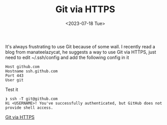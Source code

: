 #+HUGO_BASE_DIR: ../
#+HUGO_SECTION: posts
#+HUGO_AUTO_SET_LASTMOD: t
#+HUGO_TAGS: Git Proxy
#+TITLE: Git via HTTPS
#+DATE: <2023-07-18 Tue>

It's always frustrating to use Git because of some wall. I recently read a blog from manateelazycat, he suggests a way to use Git via HTTPS,
just need to edit ~/.ssh/config and add the following config in it

#+BEGIN_SRC
Host github.com
Hostname ssh.github.com
Port 443
User git
#+END_SRC

Test it
#+BEGIN_SRC
❯ ssh -T git@github.com
Hi <USERNAME>! You've successfully authenticated, but GitHub does not provide shell access.
#+END_SRC
[[https://manateelazycat.github.io/2022/05/29/git-via-https/][Git via HTTPS ]]

